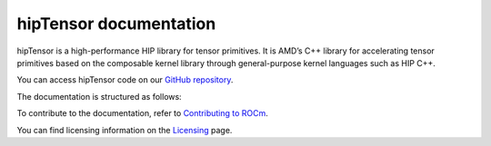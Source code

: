 .. meta::
   :description: A high-performance HIP library for tensor primitives
   :keywords: hipTensor, ROCm, library, API, tool

.. _index:

===========================
hipTensor documentation
===========================

hipTensor is a high-performance HIP library for tensor primitives. It is AMD’s C++ library for accelerating tensor primitives based on the composable kernel library through general-purpose kernel languages such as HIP C++.

You can access hipTensor code on our `GitHub repository <https://github.com/ROCm/hipTensor>`_.

The documentation is structured as follows:

.. grid:: 2
  :gutter: 3

  .. grid-item-card:: Install

    * :ref:`installation`

  .. grid-item-card:: Conceptual

    * :ref:`programmers-guide`
 
  .. grid-item-card:: API reference

    * :ref:`api-reference` 
    
  .. grid-item-card:: Contribution

    * :ref:`contributors-guide`

To contribute to the documentation, refer to
`Contributing to ROCm  <https://rocm.docs.amd.com/en/latest/contribute/contributing.html>`_.

You can find licensing information on the `Licensing <https://rocm.docs.amd.com/en/latest/about/license.html>`_ page.